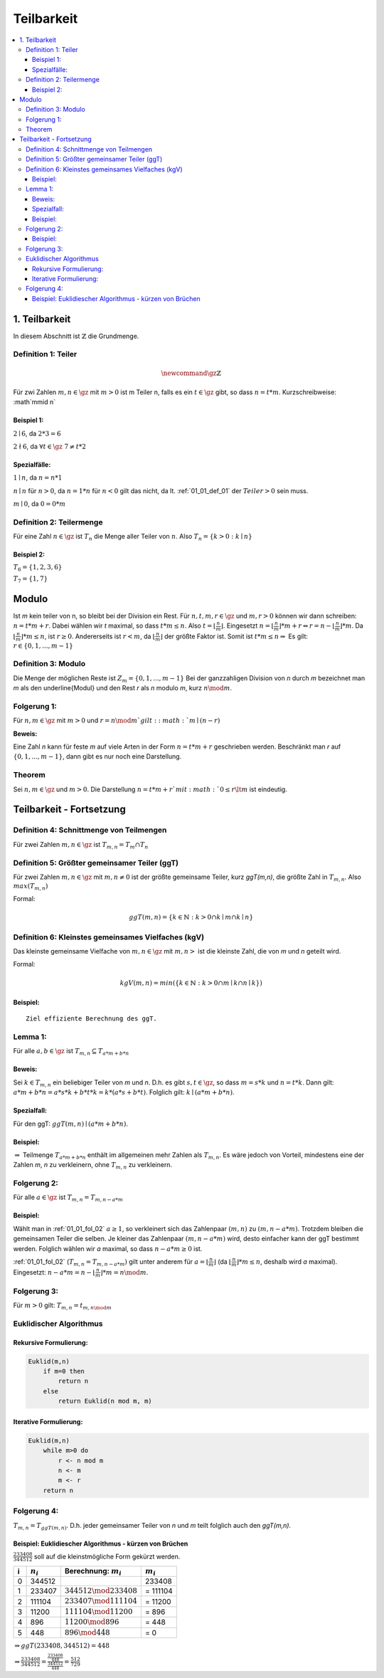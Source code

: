 ================
Teilbarkeit
================

.. contents::
    :local:

1. Teilbarkeit
===============

In diesem Abschnitt ist :math:`\mathbb{Z}` die Grundmenge.

.. _01_01_def_01:

Definition 1: Teiler
****************************************************

.. math::

    \newcommand{\gz}{\mathbb{Z}}


Für zwi Zahlen :math:`m, n \in \gz` mit :math:`m>0` ist m Teiler n, falls es ein :math:`t\in \gz` gibt, so dass
:math:`n=t*m`. Kurzschreibweise: :math`m\mid n`

Beispiel 1:
^^^^^^^^^^^^^^^^

:math:`2\mid 6`, da :math:`2*3=6`

:math:`2\nmid 6`, da :math:`\forall t \in \gz \;  7 \ne t*2`

Spezialfälle:
^^^^^^^^^^^^^^^^^^

:math:`1\mid n`, da :math:`n = n * 1`

:math:`n\mid n` für :math:`n > 0`, da :math:`n = 1 * n` für :math:`n<0` gilt das nicht, da lt.
:ref:`01_01_def_01` der :math:`Teiler>0` sein muss.

:math:`m\mid 0`, da :math:`0=0*m`


.. _01_01_def_02:

Definition 2: Teilermenge
****************************************************

Für eine Zahl :math:`n \in \gz` ist :math:`T_n` die Menge aller Teiler von :math:`n`.
Also :math:`T_n = \{k>0 : k\mid n\}`

Beispiel 2:
^^^^^^^^^^^^^^

:math:`T_6 = \{1,2,3,6\}`

:math:`T_7 = \{1,7\}`

Modulo
========

Ist `m` kein teiler von n, so bleibt bei der Division ein Rest. Für :math:`n,t,m,r \in \gz` und :math:`m, r > 0`
können wir dann schreiben: :math:`n = t*m+r`. Dabei wählen wir `t` maximal, so dass :math:`t*m \le n`.
Also :math:`t=\lfloor \frac{n}{m} \rfloor`.
Eingesetzt :math:`n=\lfloor \frac{n}{m}\rfloor *m+r \Leftrightarrow r=n-\lfloor \frac{n}{m} \rfloor *m`.
Da :math:`\lfloor \frac{n}{m} \rfloor *m \le n`, ist :math:`r\ge 0`. Andererseits ist :math:`r<m`, da
:math:`\lfloor \frac{n}{m} \rfloor` der größte Faktor ist. Somit ist :math:`t*m\le n \Rightarrow` Es gilt:
:math:`r \in \{0, 1, ..., m-1\}`

.. _01_01_def_03:

Definition 3: Modulo
****************************************************

Die Menge der möglichen Reste ist :math:`Z_m=\{0,1,...,m-1\}` Bei der ganzzahligen Division von `n` durch
`m` bezeichnet man `m` als den \underline{Modul} und den Rest `r` als `n` modulo `m`, kurz :math:`n \mod m`.

Folgerung 1:
****************************************************

Für :math:`n,m\in\gz` mit :math:`m>0` und :math:`r=n \mod m`gilt: :math:`m\mid (n-r)`

**Beweis:**

.. todo::

    Add Beweis


Eine Zahl `n` kann für feste `m` auf viele Arten in der Form :math:`n=t*m+r` geschrieben werden. Beschränkt man
`r` auf :math:`\{0,1,...,m-1\}`, dann gibt es nur noch eine Darstellung.

Theorem
****************************************************

Sei :math:`n,m\in \gz` und :math:`m>0`. Die Darstellung :math:`n=t*m+r`mit :math:`0\le r \lt m` ist eindeutig.


Teilbarkeit - Fortsetzung
==========================

.. _01_01_def_04:

Definition 4: Schnittmenge von Teilmengen
****************************************************

Für zwei Zahlen :math:`m,n\in\gz` ist :math:`T_{m,n}=T_m \cap T_n`

.. _01_01_def_05:

Definition 5: Größter gemeinsamer Teiler (ggT)
****************************************************

Für zwei Zahlen :math:`m,n\in\gz` mit :math:`m,n\ne0` ist der größte gemeinsame Teiler, kurz `ggT(m,n)`, die größte
Zahl in :math:`T_{m,n}`. Also :math:`max(T_{m,n})`


Formal:

.. math::

    ggT(m,n)=\{k\in \mathbb{N} : k>0 \cap k\mid m \cap k\mid n\}


.. _01_01_def_06:

Definition 6: Kleinstes gemeinsames Vielfaches (kgV)
*****************************************************

Das kleinste gemeinsame Vielfache von :math:`m,n\in\gz` mit :math:`m,n>` ist die kleinste Zahl, die von `m` und `n`
geteilt wird.

Formal:

.. math::

    kgV(m,n)=min(\{k\in \mathbb{N} : k>0 \cap m\mid k \cap n\mid k\})

Beispiel:
^^^^^^^^^^^^^^

.. math::
    :nowrap:

    \begin{align*}
    T_{12} &= \{1,2,3,4,6,12\}\\
    T_{18} &= \{1,2,3,6,9,18\}\\
    T_{12,18} &= \{1,2,3,6\}\\
    ggT(12,18)&=6\\
    kgv(12,18)&=36
    \end{align*}

::

    Ziel effiziente Berechnung des ggT.

Lemma 1:
*********

Für alle :math:`a,b\in\gz` ist :math:`T_{m,n}\subseteq T_{a*m+b*n}`

Beweis:
^^^^^^^^

Sei :math:`k\in T_{m,n}` ein beliebiger Teiler von `m` und `n`. D.h. es gibt :math:`s,t\in\gz`, so dass :math:`m=s*k`
und :math:`n=t*k`. Dann gilt: :math:`a*m+b*n = a*s*k+b*t*k = k*(a*s+b*t)`. Folglich gilt: :math:`k \mid (a*m+b*n)`.

Spezialfall:
^^^^^^^^^^^^^^^^

Für den ggT: :math:`ggT(m,n)\mid (a*m+b*n)`.

Beispiel:
^^^^^^^^^^

.. math::
    :nowrap:

    \begin{align*}
    m = 12, \; n=18, &\; a=-1, \; b=2\\
    a*m+b*n &= 1*12+2*18 = 24\\
    T_{12,18} &= \{1,2,3,6\}\\
    T_{24} &=\{1,2,3,4,6,8,12,24\}\\
    T_{12,18} &\subseteq T_{24}\\
    \end{align*}

:math:`\Rightarrow` Teilmenge :math:`T_{a*m+b*n}` enthält im allgemeinen mehr Zahlen als :math:`T_{m,n}`.
Es wäre jedoch von Vorteil, mindestens eine der Zahlen `m`, `n` zu verkleinern, ohne :math:`T_{m,n}` zu verkleinern.

.. _01_01_fol_02:

Folgerung 2:
*************

Für alle :math:`a\in\gz` ist :math:`T_{m,n} = T_{m,n-a*m}`

.. todo::

    Beweis: :math:`T_{m,n} \subseteq T_{m,n-a*m}`

Beispiel:
^^^^^^^^^^

.. math::
    :nowrap:

    \begin{align*}
    a &= -1 \; \#beliebig\\
    T_{12,18} \subseteq T_{12,18-12} &= T_{12,6}\\
    T_{12} &= \{1,2,3,4,6,12\}\\
    T_{18} &= \{1,2,3,6,9,18\}\\
    T_6 &= \{1,2,3,6\}\\
    T_{12,18} &= \{1,2,3,6\}\\
    T_{12,6} &= \{1,2,3,6\}
    \end{align*}

.. todo::

    Beweis: :math:`T_{m,n} \supseteq T_{m,n-a*m}`

Wählt man in :ref:`01_01_fol_02` :math:`a\ge 1`, so verkleinert sich das Zahlenpaar :math:`(m,n)` zu :math:`(m,n-a*m)`.
Trotzdem bleiben die gemeinsamen Teiler die selben. Je kleiner das Zahlenpaar :math:`(m,n-a*m)` wird, desto einfacher
kann der ggT bestimmt werden. Folglich wählen wir `a` maximal, so dass :math:`n-a*m \ge 0` ist.

:ref:`01_01_fol_02` (:math:`T_{m,n} = T_{m,n-a*m})` gilt unter anderem für :math:`a=\lfloor \frac{n}{m} \rfloor` (da
:math:`\lfloor \frac{n}{m} \rfloor * m \le n`, deshalb wird `a` maximal). Eingesetzt:
:math:`n-a*m=n-\lfloor \frac{n}{m} \rfloor *m = n \mod m`.

Folgerung 3:
*************

Für :math:`m>0` gilt: :math:`T_{m,n}=t_{m,n\mod m}`

Euklidischer Algorithmus
**************************

Rekursive Formulierung:
^^^^^^^^^^^^^^^^^^^^^^^^

.. code-block:: none

    Euklid(m,n)
        if m=0 then
            return n
        else
            return Euklid(n mod m, m)

Iterative Formulierung:
^^^^^^^^^^^^^^^^^^^^^^^^

.. code-block:: none

    Euklid(m,n)
        while m>0 do
            r <- n mod m
            n <- m
            m <- r
        return n


Folgerung 4:
************

:math:`T_{m,n}=T_{ggT(m,n)}`. D.h. jeder gemeinsamer Teiler von `n` und `m` teilt folglich auch den `ggT(m,n)`.

Beispiel: Euklidiescher Algorithmus - kürzen von Brüchen
^^^^^^^^^^^^^^^^^^^^^^^^^^^^^^^^^^^^^^^^^^^^^^^^^^^^^^^^^^

:math:`\frac{233408}{344512}` soll auf die kleinstmögliche Form gekürzt werden.

====== =============== ============================== ===============
i       :math:`n_i`     Berechnung: :math:`m_i`         :math:`m_i`
====== =============== ============================== ===============
0       344512                                            233408
1       233407          :math:`344512 \mod 233408`      = 111104
2       111104          :math:`233407 \mod 111104`      = 11200
3       11200           :math:`111104 \mod 11200`       = 896
4       896             :math:`11200 \mod 896`          = 448
5       448             :math:`896 \mod 448`            = 0
====== =============== ============================== ===============

:math:`\Rightarrow ggT(233408, 344512)=448`

:math:`\Rightarrow \frac{233408}{344512} = \frac{\frac{233408}{448}}{\frac{344512}{448}} = \frac{512}{729}`